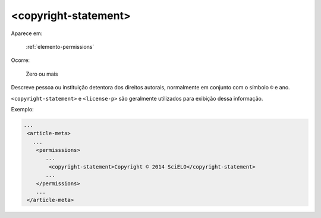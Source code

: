 .. _elemento-copyright-statement:

<copyright-statement>
^^^^^^^^^^^^^^^^^^^^^

Aparece em:

  :ref:`elemento-permissions`

Ocorre:

  Zero ou mais


Descreve pessoa ou instituição detentora dos direitos autorais, normalmente em conjunto com o símbolo ``©`` e ano.

``<copyright-statement>`` e ``<license-p>`` são geralmente utilizados para exibição dessa informação.

Exemplo:

.. code-block:: xml

    ...
     <article-meta>
       ...
        <permisssions>
           ...
            <copyright-statement>Copyright © 2014 SciELO</copyright-statement>
           ...
        </permissions>
        ...
     </article-meta>


.. {"reviewed_on": "20160623", "by": "gandhalf_thewhite@hotmail.com"}
